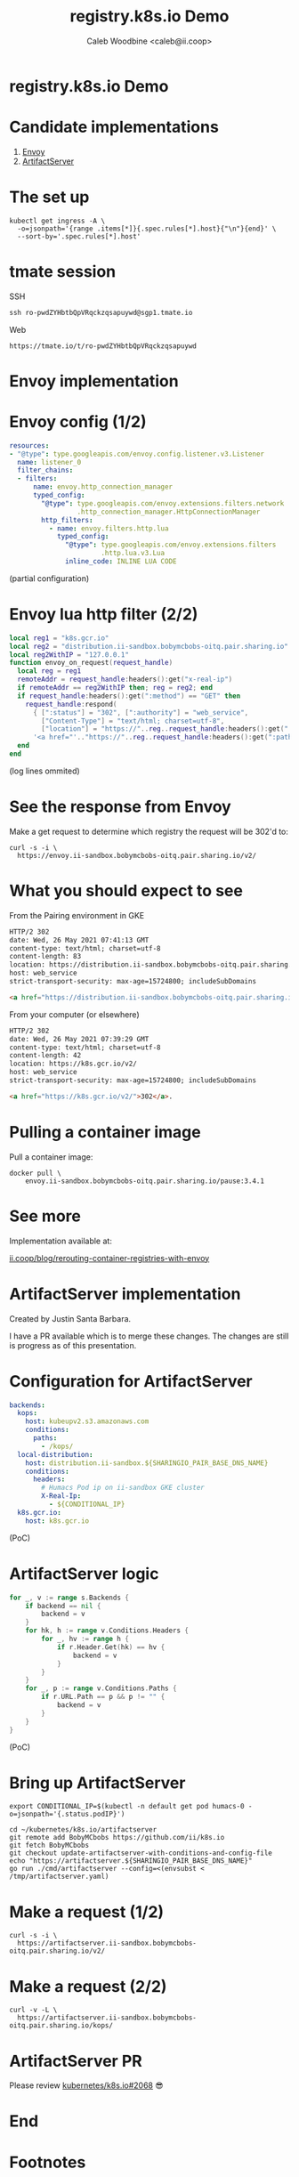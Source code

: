 #+TITLE: registry.k8s.io Demo
#+AUTHOR: Caleb Woodbine <caleb@ii.coop>

* registry.k8s.io Demo

* Candidate implementations
1. [[http://envoyproxy.io/][Envoy]]
2. [[https://github.com/kubernetes/k8s.io/tree/main/artifactserver][ArtifactServer]]

* The set up
#+begin_src shell :wrap "SRC shell"
kubectl get ingress -A \
  -o=jsonpath='{range .items[*]}{.spec.rules[*].host}{"\n"}{end}' \
  --sort-by='.spec.rules[*].host'
#+end_src

#+RESULTS:
#+begin_SRC shell
artifactserver.ii-sandbox.bobymcbobs-oitq.pair.sharing.io
demo.ii-sandbox.bobymcbobs-oitq.pair.sharing.io
distribution.ii-sandbox.bobymcbobs-oitq.pair.sharing.io
envoy.ii-sandbox.bobymcbobs-oitq.pair.sharing.io
reveal-multiplex.ii-sandbox.bobymcbobs-oitq.pair.sharing.io
#+end_SRC

* tmate session
SSH
#+begin_src shell :results output verbatim code replace :wrap "SRC html" :exports results
tmate display -p "#{tmate_ssh_ro}"
#+end_src

#+RESULTS:
#+begin_SRC html
ssh ro-pwdZYHbtbQpVRqckzqsapuywd@sgp1.tmate.io
#+end_SRC

Web
#+begin_src shell :results output verbatim code replace :wrap "SRC text" :exports results
tmate display -p "#{tmate_web_ro}"
#+end_src

#+RESULTS:
#+begin_SRC text
https://tmate.io/t/ro-pwdZYHbtbQpVRqckzqsapuywd
#+end_SRC

* Envoy implementation
* Envoy config (1/2)
#+ATTR_REVEAL: :code_attribs data-line-numbers
#+begin_src yaml
resources:
- "@type": type.googleapis.com/envoy.config.listener.v3.Listener
  name: listener_0
  filter_chains:
  - filters:
      name: envoy.http_connection_manager
      typed_config:
        "@type": type.googleapis.com/envoy.extensions.filters.network
                 .http_connection_manager.HttpConnectionManager
        http_filters:
          - name: envoy.filters.http.lua
            typed_config:
              "@type": type.googleapis.com/envoy.extensions.filters
                       .http.lua.v3.Lua
              inline_code: INLINE LUA CODE
#+end_src
(partial configuration)

* Envoy lua http filter (2/2)
#+ATTR_REVEAL: :code_attribs data-line-numbers='1-3|4|1,5|6|7|8|10,12,13'
#+begin_src lua
local reg1 = "k8s.gcr.io"
local reg2 = "distribution.ii-sandbox.bobymcbobs-oitq.pair.sharing.io"
local reg2WithIP = "127.0.0.1"
function envoy_on_request(request_handle)
  local reg = reg1
  remoteAddr = request_handle:headers():get("x-real-ip")
  if remoteAddr == reg2WithIP then; reg = reg2; end
  if request_handle:headers():get(":method") == "GET" then
    request_handle:respond(
      { [":status"] = "302", [":authority"] = "web_service",
        ["Content-Type"] = "text/html; charset=utf-8",
        ["location"] = "https://"..reg..request_handle:headers():get(":path")}
      '<a href="'.."https://"..reg..request_handle:headers():get(":path")..'">'.."302".."</a>.\n")
  end
end
#+end_src

(log lines ommited)

* See the response from Envoy
Make a get request to determine which registry the request will be 302'd to:

#+NAME: response-from-gke
#+begin_src shell :wrap "SRC html"
curl -s -i \
  https://envoy.ii-sandbox.bobymcbobs-oitq.pair.sharing.io/v2/
#+end_src

* What you should expect to see
From the Pairing environment in GKE
#+RESULTS: response-from-gke
#+begin_SRC html
HTTP/2 302 
date: Wed, 26 May 2021 07:41:13 GMT
content-type: text/html; charset=utf-8
content-length: 83
location: https://distribution.ii-sandbox.bobymcbobs-oitq.pair.sharing.io/v2/
host: web_service
strict-transport-security: max-age=15724800; includeSubDomains

<a href="https://distribution.ii-sandbox.bobymcbobs-oitq.pair.sharing.io/v2/">302</a>.
#+end_SRC

From your computer (or elsewhere)
#+begin_src html
HTTP/2 302 
date: Wed, 26 May 2021 07:39:29 GMT
content-type: text/html; charset=utf-8
content-length: 42
location: https://k8s.gcr.io/v2/
host: web_service
strict-transport-security: max-age=15724800; includeSubDomains

<a href="https://k8s.gcr.io/v2/">302</a>.
#+end_src

* Pulling a container image
Pull a container image:
#+begin_src tmate :window envoy-docker-pull
docker pull \
    envoy.ii-sandbox.bobymcbobs-oitq.pair.sharing.io/pause:3.4.1
#+end_src

* See more
Implementation available at:

[[https://ii.coop/blog/rerouting-container-registries-with-envoy/#the-implementation][ii.coop/blog/rerouting-container-registries-with-envoy]]

* ArtifactServer implementation
#+BEGIN_NOTES
Created by Justin Santa Barbara.

I have a PR available which is to merge these changes.
The changes are still is progress as of this presentation.
#+END_NOTES

* Configuration for ArtifactServer
#+ATTR_REVEAL: :code_attribs data-line-numbers='1-6|7-13|14-15'
#+BEGIN_SRC yaml :tangle /tmp/artifactserver.yaml
backends:
  kops:
    host: kubeupv2.s3.amazonaws.com
    conditions:
      paths:
        - /kops/
  local-distribution:
    host: distribution.ii-sandbox.${SHARINGIO_PAIR_BASE_DNS_NAME}
    conditions:
      headers:
        # Humacs Pod ip on ii-sandbox GKE cluster
        X-Real-Ip:
          - ${CONDITIONAL_IP}
  k8s.gcr.io:
    host: k8s.gcr.io
#+END_SRC
(PoC)

* ArtifactServer logic
#+ATTR_REVEAL: :code_attribs data-line-numbers='2-4|5-11|12-16'
#+begin_src go
for _, v := range s.Backends {
	if backend == nil {
		backend = v
	}
	for hk, h := range v.Conditions.Headers {
		for _, hv := range h {
			if r.Header.Get(hk) == hv {
				backend = v
			}
		}
	}
	for _, p := range v.Conditions.Paths {
		if r.URL.Path == p && p != "" {
			backend = v
		}
	}
}
#+end_src
(PoC)

* Bring up ArtifactServer
#+ATTR_REVEAL: :code_attribs data-line-numbers
#+BEGIN_SRC tmate :window artifactserver
export CONDITIONAL_IP=$(kubectl -n default get pod humacs-0 -o=jsonpath='{.status.podIP}')

cd ~/kubernetes/k8s.io/artifactserver
git remote add BobyMCbobs https://github.com/ii/k8s.io
git fetch BobyMCbobs
git checkout update-artifactserver-with-conditions-and-config-file
echo "https://artifactserver.${SHARINGIO_PAIR_BASE_DNS_NAME}"
go run ./cmd/artifactserver --config=<(envsubst < /tmp/artifactserver.yaml)
#+END_SRC

* Make a request (1/2)
#+BEGIN_SRC shell :results output verbatim code replace :wrap "SRC html"
curl -s -i \
  https://artifactserver.ii-sandbox.bobymcbobs-oitq.pair.sharing.io/v2/
#+END_SRC

#+RESULTS:
#+begin_SRC html
HTTP/2 302 
date: Wed, 26 May 2021 09:01:41 GMT
content-type: text/html; charset=utf-8
content-length: 86
location: https://distribution.ii-sandbox.bobymcbobs-oitq.pair.sharing.io/v2/
strict-transport-security: max-age=15724800; includeSubDomains

<a href="https://distribution.ii-sandbox.bobymcbobs-oitq.pair.sharing.io/v2/">Found</a>.

#+end_SRC

* Make a request (2/2)
#+BEGIN_SRC shell :results output verbatim code replace :wrap "SRC html"
curl -v -L \
  https://artifactserver.ii-sandbox.bobymcbobs-oitq.pair.sharing.io/kops/
#+END_SRC

#+RESULTS:
#+begin_SRC html
404 page not found
#+end_SRC

* ArtifactServer PR
Please review [[https://github.com/kubernetes/k8s.io/issues/2068][kubernetes/k8s.io#2068]] 😎

* End
* Envoy logs :noexport:
Get Envoy logs:
#+begin_src tmate :window logs
kubectl -n registry-k8s-io-envoy \
    logs -l app=registry-k8s-io-envoy --tail=10 -f
#+end_src

* Diagram :noexport:
#+begin_src dot :file registry-k8s-io-diagram.svg
digraph G {
    label="registry.k8s.io diagram"
    labelloc="t"
    graph[compound=true]

    ExternalDataSources [label="External data sources\n(find ASN data)"]
    Datastore [label="Datastore\n(a SQL database\nor\nJSON files from a ConfigMap)" shape=rectangle]
    Implementation [label="Implementation (registry.k8s.io)\n(an Envoy go-WASM or ArtifactServer based implementation)" shape=rectangle]
    CloudProvider [label="CloudProvider[n] container registry" shape=rectangle style="dotted"]
    K8sDotGCRDotIO [label="k8s.gcr.io" shape=rectangle]
    CIP [label="Container Image Promoter" shape=rectangle]
    ExternalDataSources [label="External Data Sources\n(such as https://bgp.he.net)" shape=rectangle]

    Datastore -> ExternalDataSources [label="periodic fetch"]
    Implementation -> Datastore [label="match IP to ASN\nASN to cloud provider"]
    Implementation -> CloudProvider [label="302 redirect\npoint cloud provider at their hosted container registry"]
    K8sDotGCRDotIO -> CIP [label="Promote an image 1/2"]
    CloudProvider -> CIP [label="Promote an image 2/2"]
}
#+end_src

#+RESULTS:
#+begin_src dot
[[file:registry-k8s-io-diagram.svg]]
#+end_src

#+begin_src shell
cp registry-k8s-io-diagram.svg $HOME/public_html/
#+end_src

#+RESULTS:
#+begin_example
#+end_example

* Footnotes
Remove symlink and recreate /$HOME/public_html/
#+begin_src shell
rm $HOME/public_html
mkdir $HOME/public_html
#+end_src

#+RESULTS:
#+begin_example
#+end_example

#+begin_src shell :results silent :dir (concat (getenv "HOME") "/public_html/"))
git clone https://github.com/hakimel/reveal.js
cd public_html/reveal.js
npm i
npm run build
#+end_src

#+begin_src tmate :window reveal-multiplex
cd public_html/reveal.js
npm install reveal-multiplex
mkdir -p plugin/multiplex
ln node_modules/reveal-multiplex/* plugin/multiplex/
export SHARINGIO_PAIR_SET_HOSTNAME=reveal-multiplex
node node_modules/reveal-multiplex
#+end_src

#+BEGIN_SRC elisp
(org-export-to-file 're-reveal (concat (getenv "HOME") "/public_html/index.html"))
#+END_SRC

#+RESULTS:
#+begin_src elisp
"/home/ii/public_html/index.html"
#+end_src

Ensure the presentation is in the web
#+begin_src shell :results silent
mv registry-k8s-io-demo_client.html public_html/index.html
mv registry-k8s-io-demo.html public_html/presenter.html
#+end_src

** Setup
#+begin_src shell
echo Distritest1234! | nerdctl login envoy.ii-sandbox.$SHARINGIO_PAIR_BASE_DNS_NAME -u distribution --password-stdin
#+end_src

#+RESULTS:
#+begin_example
Login Succeeded
#+end_example

#+begin_src shell :results silent
cat << EOF >> $HOME/.bashrc
alias docker="sudo --preserve-env /usr/local/go/bin/nerdctl"
EOF
#+end_src

#+begin_src shell :dir .
mv registry-k8s-io-demo_client.html public_html/index.html ; mv registry-k8s-io-demo.html public_html/presenter.html
#+end_src

#+RESULTS:
#+begin_example
#+end_example

Obtain a token for reveal_multiplex
#+begin_src shell :wrap "SRC json"
curl -s https://reveal-multiplex.ii-sandbox.bobymcbobs-oitq.pair.sharing.io/token
#+end_src

#+RESULTS:
#+begin_SRC json
{"secret":"16220212557349309458","socketId":"9e54e4f78719753d"}
#+end_SRC

** Local vars
#+REVEAL_ROOT: ./reveal.js
#+REVEAL_VERSION: 4
#+NOREVEAL_DEFAULT_FRAG_STYLE: YY
#+NOREVEAL_EXTRA_CSS: YY
#+NOREVEAL_EXTRA_JS: YY
#+REVEAL_HLEVEL: 2
#+REVEAL_MARGIN: 0.1
#+REVEAL_WIDTH: 1000
#+REVEAL_HEIGHT: 600
#+REVEAL_MAX_SCALE: 3.5
#+REVEAL_MIN_SCALE: 0.2
#+REVEAL_PLUGINS: (markdown notes highlight multiplex)
#+REVEAL_SLIDE_NUMBER: ""
#+REVEAL_SPEED: 1
#+REVEAL_THEME: solarized
#+REVEAL_THEME_OPTIONS: beige|black|blood|league|moon|night|serif|simple|sky|solarized|white
#+REVEAL_TRANS: fade
#+REVEAL_TRANS_OPTIONS: none|cube|fade|concave|convex|page|slide|zoom
#+REVEAL_MULTIPLEX_ID: f8506c39ed886d88
#+REVEAL_MULTIPLEX_SECRET: 16220179726581585993
#+REVEAL_MULTIPLEX_URL: https://reveal-multiplex.ii-sandbox.bobymcbobs-oitq.pair.sharing.io/
#+REVEAL_MULTIPLEX_SOCKETIO_URL: https://reveal-multiplex.glitch.me/socket.io/socket.io.js

#+OPTIONS: num:nil
#+OPTIONS: toc:nil
#+OPTIONS: mathjax:Y
#+OPTIONS: reveal_single_file:nil
#+OPTIONS: reveal_control:t
#+OPTIONS: reveal-progress:t
#+OPTIONS: reveal_history:nil
#+OPTIONS: reveal_center:t
#+OPTIONS: reveal_rolling_links:nil
#+OPTIONS: reveal_keyboard:t
#+OPTIONS: reveal_overview:t

# Local Variables:
# no-after-save-hook: (lambda nil (org-export-to-file 're-reveal (concat (getenv "HOME") "/public_html/index.html")))
# End:

#+begin_src elisp
(setq org-export-output-file-name "public_html/index")
(org-re-reveal-export-to-html)
#+end_src

#+RESULTS:
#+begin_src elisp
"registry-k8s-io-demo.html"
#+end_src
